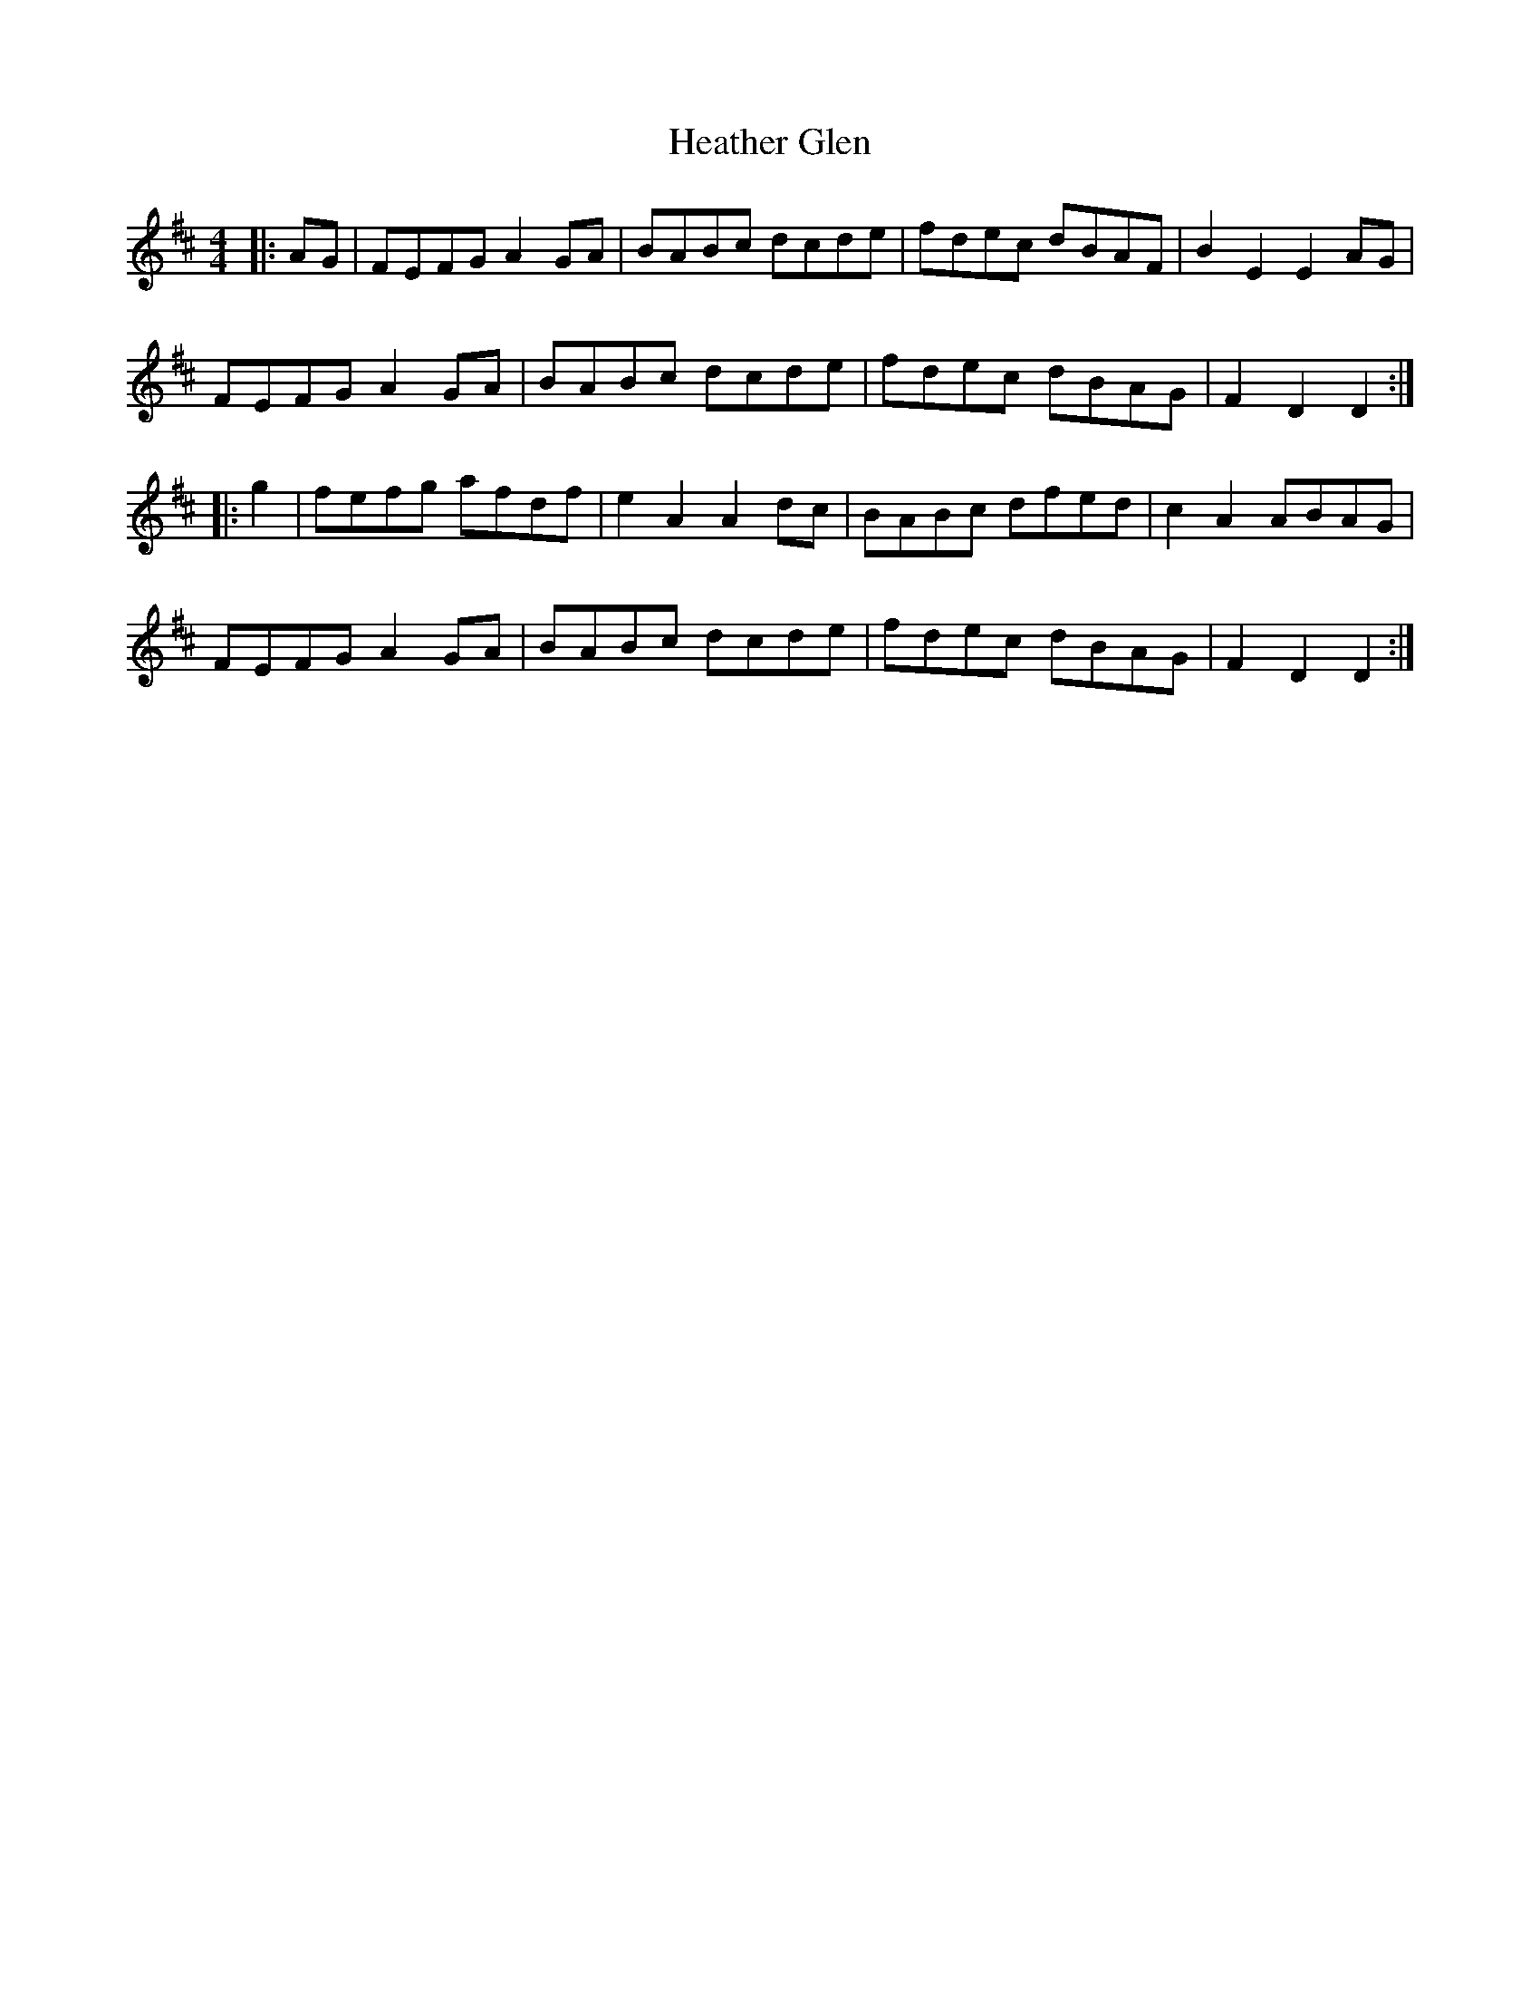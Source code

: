 X: 17055
T: Heather Glen
R: hornpipe
M: 4/4
K: Dmajor
|:AG|FEFG A2GA|BABc dcde|fdec dBAF|B2E2E2 AG|
FEFG A2GA|BABc dcde|fdec dBAG|F2D2D2:|
|:g2|fefg afdf|e2A2A2dc|BABc dfed|c2A2 ABAG|
FEFG A2GA|BABc dcde|fdec dBAG|F2D2D2:|

